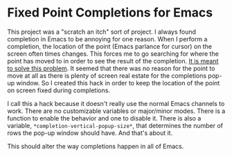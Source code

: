 
* Fixed Point Completions for Emacs

This project was a "scratch an itch" sort of project.  I always found completion
in Emacs to be annoying for one reason.  When I perform a completion, the
location of the point (Emacs parlance for cursor) on the screen often times
changes.  This forces me to go searching for where the point has moved to in
order to see the result of the completion.  [[http://www.youtube.com/watch?v=iXRLw0A5G9w][It is meant to solve this problem]].
It seemed that there was no reason for the point to move at all as there is
plenty of screen real estate for the completions pop-up window.  So I created
this hack in order to keep the location of the point on screen fixed during
completions.

I call this a hack because it doesn't really use the normal Emacs channels to
work.  There are no customizable variables or major/minor modes.  There is a
function to enable the behavior and one to disable it.  There is also a
variable, =*completion-vertical-popup-size*=, that determines the number of rows
the pop-up window should have.  And that's about it.

This should alter the way completions happen in all of Emacs.
